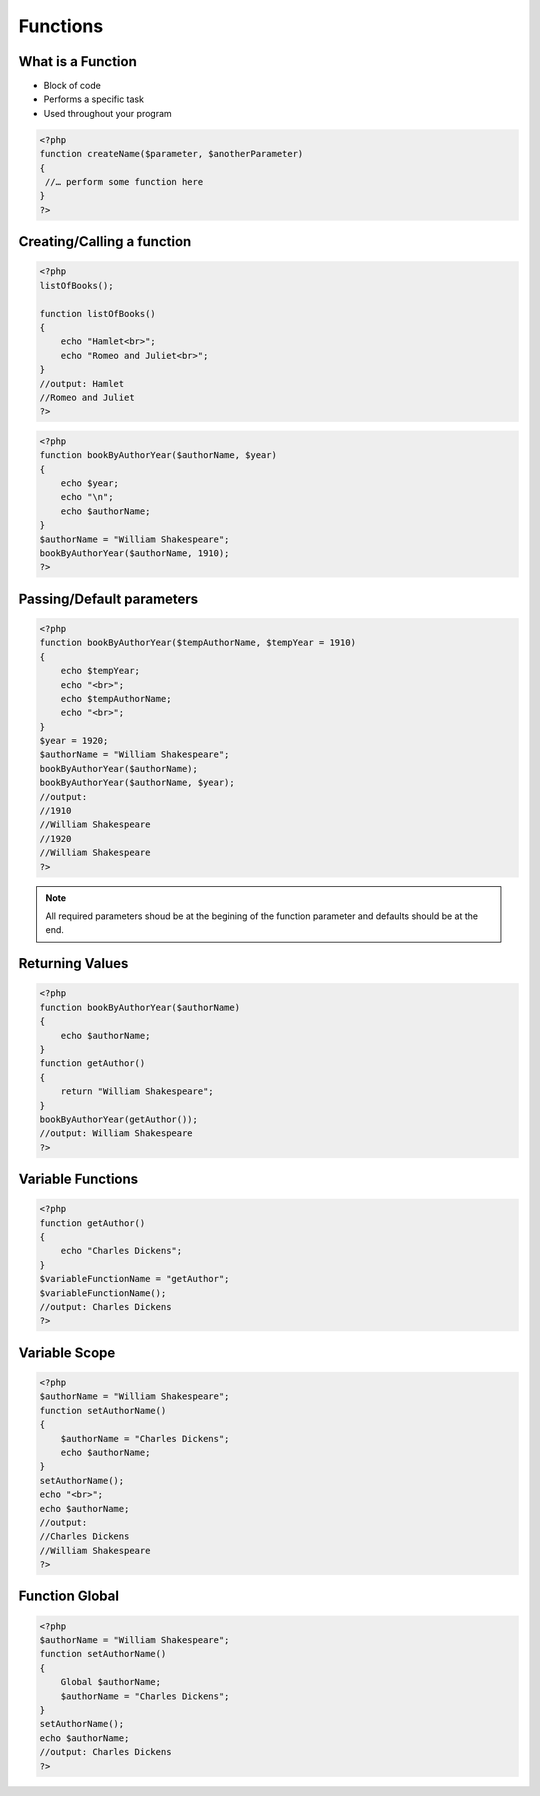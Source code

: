 Functions
=========

What is a Function
------------------

* Block of code 
* Performs a specific task 
* Used throughout your program

.. code-block:: php

    <?php
    function createName($parameter, $anotherParameter) 
    {
     //… perform some function here 
    }
    ?>

Creating/Calling a function 
---------------------------

.. code-block:: php

    <?php
    listOfBooks();

    function listOfBooks()
    {
        echo "Hamlet<br>";
        echo "Romeo and Juliet<br>";
    }
    //output: Hamlet
    //Romeo and Juliet 
    ?>

.. code-block:: php

    <?php
    function bookByAuthorYear($authorName, $year)
    {
        echo $year;
        echo "\n";
        echo $authorName;
    }
    $authorName = "William Shakespeare";
    bookByAuthorYear($authorName, 1910);
    ?>

Passing/Default parameters
--------------------------

.. code-block:: php

    <?php
    function bookByAuthorYear($tempAuthorName, $tempYear = 1910)
    {
        echo $tempYear;
        echo "<br>";
        echo $tempAuthorName;
        echo "<br>";
    }
    $year = 1920;
    $authorName = "William Shakespeare";
    bookByAuthorYear($authorName);
    bookByAuthorYear($authorName, $year);
    //output:
    //1910
    //William Shakespeare
    //1920
    //William Shakespeare
    ?>

.. note:: 

    All required parameters shoud be at the begining of the function parameter and defaults should be at the end.


Returning Values
----------------

.. code-block:: php

    <?php
    function bookByAuthorYear($authorName)
    {
        echo $authorName;        
    }
    function getAuthor()
    {
        return "William Shakespeare";
    }
    bookByAuthorYear(getAuthor());
    //output: William Shakespeare    
    ?>

Variable Functions
------------------

.. code-block:: php

    <?php
    function getAuthor()
    {
        echo "Charles Dickens";        
    }
    $variableFunctionName = "getAuthor";
    $variableFunctionName();
    //output: Charles Dickens
    ?>


Variable Scope
--------------

.. code-block:: php

    <?php
    $authorName = "William Shakespeare";
    function setAuthorName()
    {
        $authorName = "Charles Dickens";
        echo $authorName;
    }
    setAuthorName();
    echo "<br>";
    echo $authorName;
    //output: 
    //Charles Dickens
    //William Shakespeare
    ?>

Function Global
---------------

.. code-block:: php

    <?php
    $authorName = "William Shakespeare";
    function setAuthorName()
    {
        Global $authorName;
        $authorName = "Charles Dickens";
    }
    setAuthorName();
    echo $authorName;
    //output: Charles Dickens
    ?>
